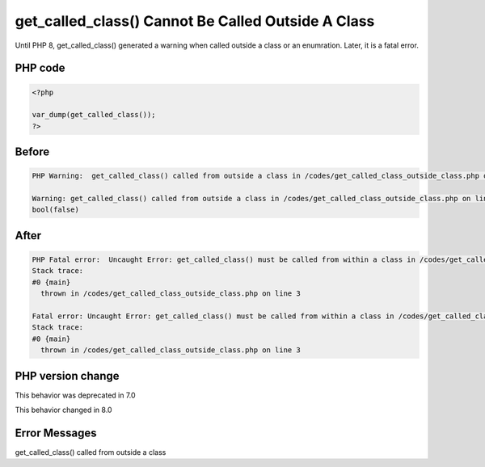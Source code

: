 .. _`get_called_class()-cannot-be-called-outside-a-class`:

get_called_class() Cannot Be Called Outside A Class
===================================================
Until PHP 8, get_called_class() generated a warning when called outside a class or an enumration. Later, it is a fatal error.

PHP code
________
.. code-block:: php

   <?php
   
   var_dump(get_called_class());
   ?>

Before
______
.. code-block:: output

   PHP Warning:  get_called_class() called from outside a class in /codes/get_called_class_outside_class.php on line 3
   
   Warning: get_called_class() called from outside a class in /codes/get_called_class_outside_class.php on line 3
   bool(false)
   

After
______
.. code-block:: output

   PHP Fatal error:  Uncaught Error: get_called_class() must be called from within a class in /codes/get_called_class_outside_class.php:3
   Stack trace:
   #0 {main}
     thrown in /codes/get_called_class_outside_class.php on line 3
   
   Fatal error: Uncaught Error: get_called_class() must be called from within a class in /codes/get_called_class_outside_class.php:3
   Stack trace:
   #0 {main}
     thrown in /codes/get_called_class_outside_class.php on line 3
   


PHP version change
__________________
This behavior was deprecated in 7.0

This behavior changed in 8.0


Error Messages
______________

get_called_class() called from outside a class


